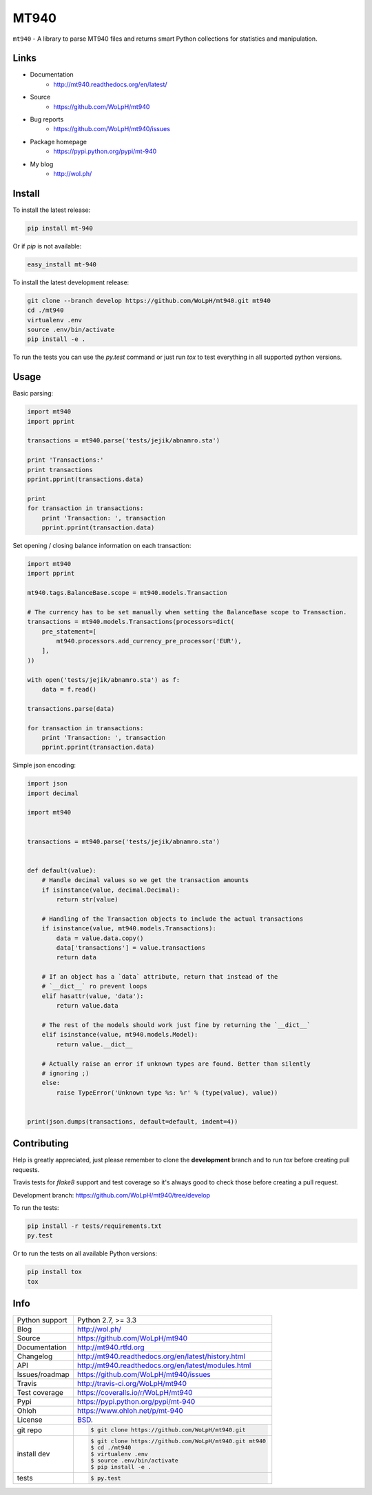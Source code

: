 =====
MT940
=====


.. image:: https://travis-ci.org/WoLpH/mt940.svg?branch=master
    :alt: MT940 test status
    :target: https://travis-ci.org/WoLpH/mt940

.. image:: https://badge.fury.io/py/mt-940.svg
    :alt: MT940 Pypi version
    :target: https://pypi.python.org/pypi/mt-940

.. image:: https://coveralls.io/repos/WoLpH/mt940/badge.svg?branch=master
    :alt: MT940 code coverage
    :target: https://coveralls.io/r/WoLpH/mt940?branch=master

.. image:: https://img.shields.io/pypi/pyversions/mt-940.svg

``mt940`` - A library to parse MT940 files and returns smart Python collections
for statistics and manipulation.

Links
-----

* Documentation
    - http://mt940.readthedocs.org/en/latest/
* Source
    - https://github.com/WoLpH/mt940
* Bug reports 
    - https://github.com/WoLpH/mt940/issues
* Package homepage
    - https://pypi.python.org/pypi/mt-940
* My blog
    - http://wol.ph/

Install
-------

To install the latest release:

.. code-block:: bash

    pip install mt-940

Or if `pip` is not available:
    
.. code-block:: bash

    easy_install mt-940
   
To install the latest development release:

.. code-block:: bash

    git clone --branch develop https://github.com/WoLpH/mt940.git mt940
    cd ./mt940
    virtualenv .env
    source .env/bin/activate
    pip install -e .

To run the tests you can use the `py.test` command or just run `tox` to test
everything in all supported python versions.

Usage
-----

Basic parsing:

.. code-block:: python

   import mt940
   import pprint

   transactions = mt940.parse('tests/jejik/abnamro.sta')

   print 'Transactions:'
   print transactions
   pprint.pprint(transactions.data)

   print
   for transaction in transactions:
       print 'Transaction: ', transaction
       pprint.pprint(transaction.data)

Set opening / closing balance information on each transaction:

.. code-block:: python

   import mt940
   import pprint

   mt940.tags.BalanceBase.scope = mt940.models.Transaction

   # The currency has to be set manually when setting the BalanceBase scope to Transaction.
   transactions = mt940.models.Transactions(processors=dict(
       pre_statement=[
           mt940.processors.add_currency_pre_processor('EUR'),
       ],
   ))

   with open('tests/jejik/abnamro.sta') as f:
       data = f.read()

   transactions.parse(data)

   for transaction in transactions:
       print 'Transaction: ', transaction
       pprint.pprint(transaction.data)

Simple json encoding:

.. code-block:: python

    import json
    import decimal

    import mt940


    transactions = mt940.parse('tests/jejik/abnamro.sta')


    def default(value):
        # Handle decimal values so we get the transaction amounts
        if isinstance(value, decimal.Decimal):
            return str(value)

        # Handling of the Transaction objects to include the actual transactions
        if isinstance(value, mt940.models.Transactions):
            data = value.data.copy()
            data['transactions'] = value.transactions
            return data

        # If an object has a `data` attribute, return that instead of the
        # `__dict__` ro prevent loops
        elif hasattr(value, 'data'):
            return value.data

        # The rest of the models should work just fine by returning the `__dict__`
        elif isinstance(value, mt940.models.Model):
            return value.__dict__

        # Actually raise an error if unknown types are found. Better than silently
        # ignoring ;)
        else:
            raise TypeError('Unknown type %s: %r' % (type(value), value))


    print(json.dumps(transactions, default=default, indent=4))

Contributing
------------

Help is greatly appreciated, just please remember to clone the **development**
branch and to run `tox` before creating pull requests.

Travis tests for `flake8` support and test coverage so it's always good to
check those before creating a pull request.

Development branch: https://github.com/WoLpH/mt940/tree/develop

To run the tests:

.. code-block:: shell

    pip install -r tests/requirements.txt
    py.test
    
Or to run the tests on all available Python versions:

.. code-block:: shell

    pip install tox
    tox

Info
----

==============  ==========================================================
Python support  Python 2.7, >= 3.3
Blog            http://wol.ph/
Source          https://github.com/WoLpH/mt940
Documentation   http://mt940.rtfd.org
Changelog       http://mt940.readthedocs.org/en/latest/history.html
API             http://mt940.readthedocs.org/en/latest/modules.html
Issues/roadmap  https://github.com/WoLpH/mt940/issues
Travis          http://travis-ci.org/WoLpH/mt940
Test coverage   https://coveralls.io/r/WoLpH/mt940
Pypi            https://pypi.python.org/pypi/mt-940
Ohloh           https://www.ohloh.net/p/mt-940
License         `BSD`_.
git repo        .. code-block:: bash

                    $ git clone https://github.com/WoLpH/mt940.git
install dev     .. code-block:: bash

                    $ git clone https://github.com/WoLpH/mt940.git mt940
                    $ cd ./mt940
                    $ virtualenv .env
                    $ source .env/bin/activate
                    $ pip install -e .
tests           .. code-block:: bash

                    $ py.test
==============  ==========================================================

.. _BSD: http://opensource.org/licenses/BSD-3-Clause
.. _Documentation: http://mt940.readthedocs.org/en/latest/
.. _API: http://mt940.readthedocs.org/en/latest/modules.html
